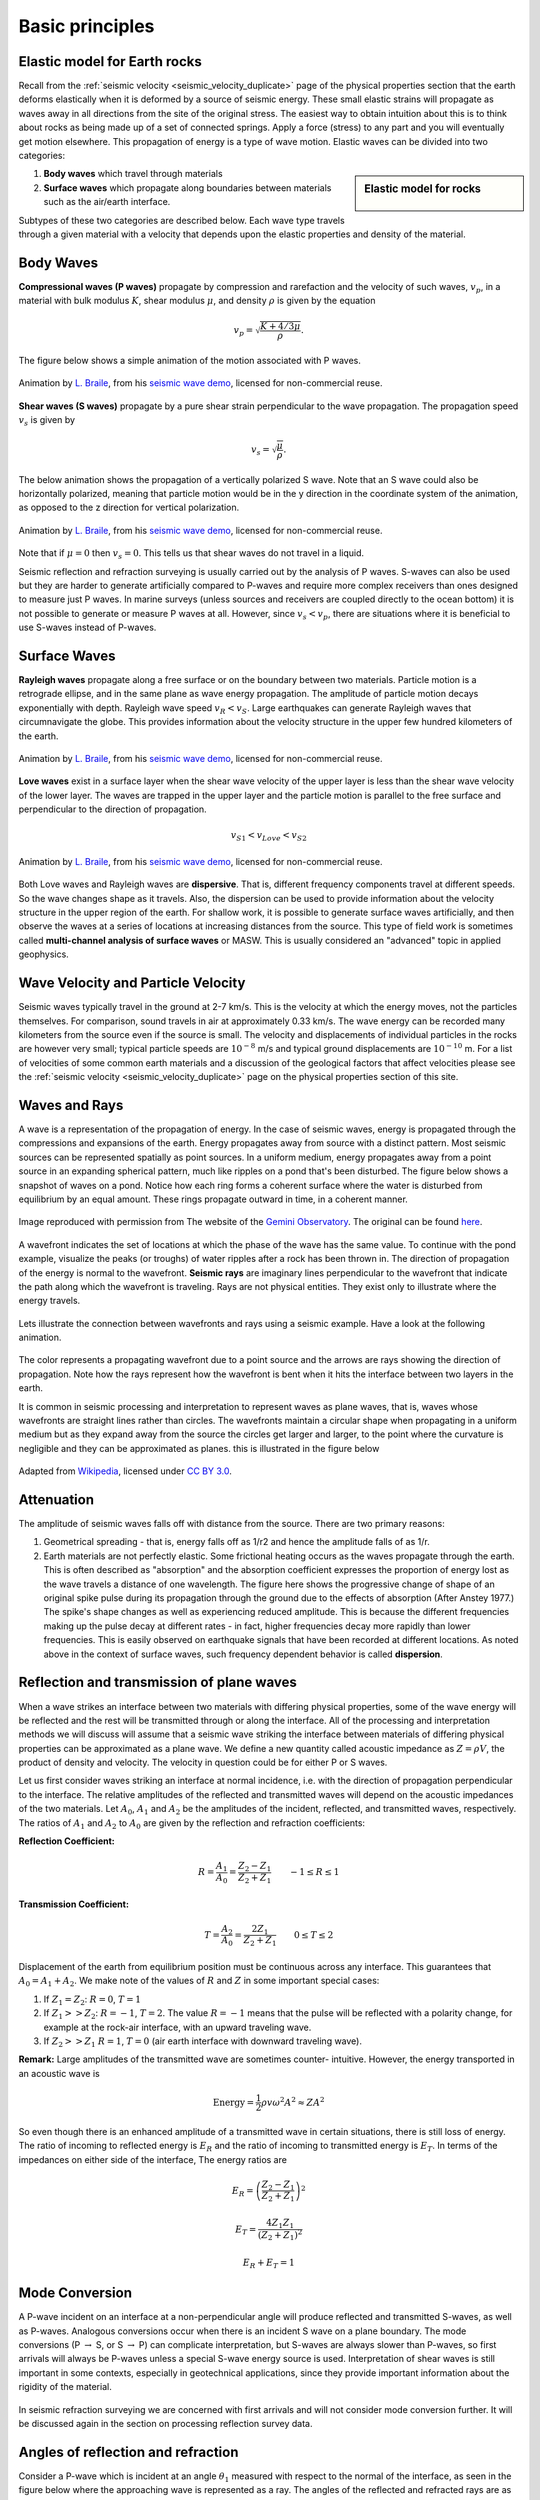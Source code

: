 .. _basic_principles:

Basic principles
*******************


Elastic model for Earth rocks
=================================

Recall from the :ref:`seismic velocity <seismic_velocity_duplicate>` page of the physical properties section that the earth deforms elastically when it is deformed by a source of seismic energy. These small elastic strains will propagate as waves away in all directions from the site of the original stress. The easiest way to obtain intuition about this is to think about rocks as being made up of a set of connected springs. Apply a force (stress) to any part and you will eventually get motion elsewhere. This propagation of energy is a type of wave motion. Elastic waves can be divided into two categories:

.. sidebar:: Elastic model for rocks

	.. figure:: ./images/springbox.png
		:align: center

1. **Body waves** which travel through materials

2. **Surface waves** which propagate along boundaries between materials such
   as the air/earth interface.

Subtypes of these two categories are described below. Each wave type travels through a given material with a velocity that depends upon the elastic properties and density of the material.


Body Waves
==========

**Compressional waves (P waves)** propagate by compression and rarefaction and
the velocity of such waves, :math:`v_p`, in a material with bulk modulus :math:`K`, shear modulus :math:`\mu`, and density :math:`\rho` is given by the equation

.. math::
	v_p = \sqrt{ \frac{K + 4/3\mu}{\rho} }.

The figure below shows a simple animation of the motion associated with P waves.

.. figure:: ./images/pwave-animated-2.gif
	:align: center

	Animation by `L. Braile`_, from his `seismic wave demo`_, licensed for non-commercial reuse.


**Shear waves (S waves)** propagate by a pure shear strain perpendicular to the
wave propagation. The propagation speed :math:`v_s` is given by

.. math ::
	v_s = \sqrt{\frac{\mu}{\rho} }.

The below animation shows the propagation of a vertically polarized S wave. Note that an S wave could also be horizontally polarized, meaning that particle motion would be in the y direction in the coordinate system of the animation, as opposed to the z direction for vertical polarization.

.. figure:: ./images/s-wave-animated.gif
	:align: center

	Animation by `L. Braile`_, from his `seismic wave demo`_, licensed for non-commercial reuse.

Note that if :math:`\mu = 0` then :math:`v_s = 0`. This tells us that shear
waves do not travel in a liquid.

Seismic reflection and refraction surveying is usually carried out by the analysis of P waves. S-waves can also be used but they are harder to generate artificially compared to P-waves and require more complex receivers than ones designed to measure just P waves. In marine surveys (unless sources and receivers are coupled directly to the ocean bottom) it is not possible to generate or measure P waves at all. However, since :math:`v_s < v_p`, there are situations where it is beneficial to
use S-waves instead of P-waves.


Surface Waves
=============

**Rayleigh waves** propagate along a free surface or on the boundary between two
materials. Particle motion is a retrograde ellipse, and in the same plane as
wave energy propagation. The amplitude of particle motion decays
exponentially with depth. Rayleigh wave speed :math:`v_R < v_S`. Large
earthquakes can generate Rayleigh waves that circumnavigate the globe. This
provides information about the velocity structure in the upper few hundred
kilometers of the earth.

.. figure:: ./images/Rayleigh-wave-animated.gif
	:align: center

	Animation by `L. Braile`_, from his `seismic wave demo`_, licensed for non-commercial reuse.


**Love waves** exist in a surface layer when the shear wave velocity of the
upper layer is less than the shear wave velocity of the lower layer. The
waves are trapped in the upper layer and the particle motion is parallel to
the free surface and perpendicular to the direction of propagation.

.. math::
	v_{S1} < v_{Love} < v_{S2}

.. figure:: ./images/Love-wave-animated.gif
	:align: center

	Animation by `L. Braile`_, from his `seismic wave demo`_, licensed for non-commercial reuse.

Both Love waves and Rayleigh waves are **dispersive**. That is, different
frequency components travel at different speeds. So the wave changes shape as
it travels. Also, the dispersion can be used to provide information about the
velocity structure in the upper region of the earth. For shallow work, it is
possible to generate surface waves artificially, and then observe the waves at
a series of locations at increasing distances from the source. This type of
field work is sometimes called **multi-channel analysis of surface waves** or
MASW. This is usually considered an "advanced" topic in applied geophysics.


Wave Velocity and Particle Velocity
===================================

Seismic waves typically travel in the ground at 2-7 km/s. This is the velocity
at which the energy moves, not the particles themselves. For comparison, sound
travels in air at approximately 0.33 km/s. The wave energy can be recorded
many kilometers from the source even if the source is small. The velocity and
displacements of individual particles in the rocks are however very small;
typical particle speeds are :math:`10^{-8}` m/s and typical ground
displacements are :math:`10^{-10}` m. For a list of velocities of some common
earth materials and a discussion of the geological factors that affect
velocities please see the :ref:`seismic velocity <seismic_velocity_duplicate>` page on the physical properties
section of this site.


Waves and Rays
==============

A wave is a representation of the propagation of energy. In the case of seismic waves, energy is propagated through the compressions and expansions of the earth. Energy propagates away from source with a distinct pattern. Most seismic sources can be represented spatially as point sources. In a uniform medium, energy propagates away from a point source in an expanding spherical pattern, much like ripples on a pond that's been disturbed. The figure below shows a snapshot of waves on a pond. Notice how each ring forms a coherent surface where the water is disturbed from equilibrium by an equal amount. These rings propagate outward in time, in a coherent manner.

.. figure:: ./images/pondwaves-noleaves.jpg
        :align: center
        
        Image reproduced with permission from The website of the `Gemini Observatory <http://www.gemini.edu/>`__. The original can be found `here <http://www.gemini.edu/images/stories/press_release/pr2003-2/pondwaves-noleaves.jpg>`__.

A wavefront indicates the set of locations at which the phase of the wave has the same value. To continue with the pond example, visualize the peaks (or troughs) of water ripples after a rock has been thrown in. The direction of propagation of the energy is normal to the wavefront. **Seismic rays** are imaginary lines perpendicular to the wavefront that indicate the path along which the wavefront is traveling. Rays are not physical entities. They exist only to illustrate where the energy travels.

.. figure:: ./images/wavefront.gif
	:align: center

Lets illustrate the connection between wavefronts and rays using a seismic example. Have a look at the following animation.

.. figure:: ./images/two-layer-wavefront-animation.gif
        :align: center

The color represents a propagating wavefront due to a point source and the arrows are rays showing the direction of propagation. Note how the rays represent how the wavefront is bent when it hits the interface between two layers in the earth. 

It is common in seismic processing and interpretation to represent waves as plane waves, that is, waves whose wavefronts are straight lines rather than circles. The wavefronts maintain a circular shape when propagating in a uniform medium but as they expand away from the source the circles get larger and larger, to the point where the curvature is negligible and they can be approximated as planes. this is illustrated in the figure below
	
.. figure:: ./images/Sonar_Principle_EN-modified-from-wikipedia-radar-article.svg.png
        :align: center
        
        Adapted from `Wikipedia <https://commons.wikimedia.org/wiki/File:Sonar_Principle_EN.svg>`__, licensed under `CC BY 3.0`_.

Attenuation
===========

The amplitude of seismic waves falls off with distance from the source. There
are two primary reasons:

1. Geometrical spreading - that is, energy falls off as 1/r2 and hence the amplitude falls of as 1/r.

2. Earth materials are not perfectly elastic. Some frictional heating occurs
   as the waves propagate through the earth. This is often described as
   "absorption" and the absorption coefficient expresses the proportion of energy
   lost as the wave travels a distance of one wavelength. The figure here shows
   the progressive change of shape of an original spike pulse during its
   propagation through the ground due to the effects of absorption (After Anstey
   1977.) The spike's shape changes as well as experiencing reduced amplitude.
   This is because the different frequencies making up the pulse decay at
   different rates - in fact, higher frequencies decay more rapidly than lower
   frequencies. This is easily observed on earthquake signals that have been
   recorded at different locations. As noted above in the context of surface
   waves, such frequency dependent behavior is called **dispersion**.

.. figure:: ./images/attenuation.gif
	:align: center

Reflection and transmission of plane waves
==========================================

When a wave strikes an interface between two materials with differing physical properties, some of the wave energy will be reflected and the rest will be transmitted through or along the interface. All of the processing and interpretation methods we will discuss will assume that a seismic wave striking the interface between materials of differing physical properties can be approximated as a plane wave. We define a new quantity called acoustic impedance as :math:`Z = \rho V`, the product of density and velocity. The velocity in question could be for either P or S waves. 

Let us first consider waves striking an interface at normal incidence, i.e. with the direction of propagation perpendicular to the interface. The relative amplitudes of the reflected and transmitted waves will depend on the acoustic impedances of the two materials. Let :math:`A_0`, :math:`A_1` and :math:`A_2` be the amplitudes of the incident, reflected, and transmitted waves, respectively. The ratios of :math:`A_1` and :math:`A_2` to :math:`A_0` are given by the reflection and refraction coefficients:

**Reflection Coefficient:**

.. math::
    R = \frac{A_1}{A_0} = \frac{Z_2 - Z_1}{Z_2 + Z_1} \qquad -1 \le R \le 1

**Transmission Coefficient:**

.. math::
    T = \frac{A_2}{A_0} = \frac{2 Z_1}{Z_2 + Z_1} \qquad 0 \le T \le 2

Displacement of the earth from equilibrium position must be continuous across any interface. This guarantees that :math:`A_0 = A_1 + A_2`. We make note of the values of :math:`R` and :math:`Z` in some important special cases:

1. If :math:`Z_1 = Z_2`:   :math:`R = 0`,  :math:`T = 1`

2. If   :math:`Z_1 >> Z_2`:   :math:`R = -1`,  :math:`T = 2`.  The value :math:`R
   = -1` means that the pulse will be reflected with a polarity change, for
   example at the rock-air interface, with an upward traveling wave.

3. If   :math:`Z_2 >> Z_1`   :math:`R = 1`,  :math:`T = 0` (air earth
   interface with downward traveling wave).

**Remark:**  Large amplitudes of the transmitted wave are sometimes counter-
intuitive. However, the energy transported in an acoustic wave is

.. math::
    \text{Energy} = \frac{1}{2} \rho v \omega^2 A^2 \approx ZA^2


So even though there is an enhanced amplitude of a transmitted wave in certain
situations, there is still loss of energy. The ratio of incoming to reflected
energy is :math:`E_R` and the ratio of incoming to transmitted energy is :math:`E_T`. In terms of the impedances on either side of the interface, The energy ratios are

.. math::
    E_R = \left( \frac{Z_2 - Z_1}{Z_2 + Z_1} \right)^2

.. math::
    E_T = \frac{4 Z_1 Z_1}{(Z_2 + Z_1 )^2}

.. math::
    E_R + E_T = 1    

Mode Conversion
===============

A P-wave incident on an interface at a non-perpendicular angle will produce reflected and transmitted
S-waves, as well as P-waves. Analogous conversions occur when there is an incident S wave on a plane boundary. The
mode conversions (P :math:`\rightarrow` S, or S :math:`\rightarrow` P) can complicate interpretation, but S-waves are always slower than P-waves, so first arrivals will always be P-waves unless a special S-wave energy source is used. Interpretation of shear waves is still important in some contexts, especially in geotechnical applications, since they provide important information about the rigidity of the material.

.. figure:: ./images/modeconversion.gif
	:align: center
	
In seismic refraction surveying we are concerned with first arrivals and will not consider mode conversion further. It will be discussed again in the section on processing reflection survey data.

Angles of reflection and refraction
===================================

Consider a P-wave which is incident at an  angle :math:`\theta_1` measured with
respect to the normal of the interface, as seen in the figure below where the approaching wave is represented as a ray. The angles of the reflected and refracted rays are as follows:

**Law of reflection:** The angle of reflection equals the angle of incidence. So
:math:`\theta_r` = :math:`\theta_1` .

**Law of refraction:** The angle of refraction :math:`\theta_2`  is determined
through Snell's Law, which is

.. math::
	\frac{\sin\theta_1}{v_1} = \frac{\sin\theta_2}{v_2}

If the wave travels from a low velocity medium to a high velocity medium the
wave gets refracted away from the normal. Conversely, it gets refracted toward
the normal if the wave goes from a high velocity to a low velocity medium.

.. figure:: ./images/snell.gif
	:align: center


Critical angle
==============

The critical refraction angle, called :math:`\theta_c`, is a key concept in refraction seismology. This is the angle of incidence for which the corresponding angle of refraction is :math:`90^{\circ}`. In this case, the refracted ray travels horizontally along the interface. A formula for the critical angle can be derived from Snell's law as follows:

.. math::
	\frac{\sin\theta_c}{v_1} = \frac{\sin 90^{\circ}}{v_2} = \frac{1}{v_2}

	\sin\theta_c = \frac{v_1}{v_2}

When the wave in the second medium is critically refracted, it travels
parallel to the interface at a speed of :math:`v_2`. As it travels, it radiates
energy into the upper medium with the associated ray path making an angle
:math:`\theta_c` with the normal. This critically refracted wave is also called
a "head wave". It is somewhat analogous to the bow wave of a moving boat.

.. figure:: ./images/criticalrefraction.gif
	:align: center

    
Travel times
============

A seismic wave travelling through an isotropic homogeneous medium will propagate at a constant velocity. Therefore, the time :math:`t` required for a seismic wave to travel from source to receiver in a homogeneous earth layer with velocity :math:`v` is simply given by the formula 

.. math::
          t = \frac{d}{v}
          
where :math:`d` is the distance travelled in the layer. In a seismic survey we measure source to receiver travel times and use those data to estimate the properties of the subsurface. Basic seismic interpretation methods assume that the earth is composed of a series of uniform layers and attempt to compute the thicknesses, velocities, and sometimes dips of each layer. We will discuss specific techniques for computing layer thicknesses and velocities in the reflection and refraction survey sections. However, we will introduce the concept of travel time computations and how they relate to geometry here, using the example of a two layered earth.

Consider a layer of thickness h and velocity :math:`v_1` overlying a uniform halfspace of velocity :math:`v_2`. A source is detonated at time :math:`t=0`. We are interested in the waves and arrival times of those waves at a receiver which is located at a distance :math:`x` from the source at position :math:`D` in the figure below. There are three principle waves that will travel through the earth and arrive at position D. i) direct waves, ii) reflected waves, and  iii) critically refracted waves.

.. figure:: ./images/waveslayerhalfspace.gif
	:align: center

.. <<editorial comment>> This diagram is ok. If redrawn, put a source symbol (*) and a dashed line for the critically refracted ray.

The travel time curves for these ray paths are shown below, where the horizontal axis represents distance from the source along the flat surface of the earth, :math:`x_{crit}` is called the critical distance, and :math:`x_{cross}` the crossover distance. The critical distance is the closest surface point to the source at which the refracted ray can be observed. The crossover distance is the surface point at which the direct and refracted rays arrive at the same time. At offsets from the source greater than the crossover distance the refracted ray will be the first signal to arrive from the source.

.. figure:: ./images/timetravels.gif
	:align: center

Travel times of visible arrivals are related to the distance between source and receiver (:math:`x`), thickness of the layer (:math:`h`) and the wave velocities in the upper layer and basement (:math:`v_1` and :math:`v_2`). Let us denote the arrival times at point :math:`x` for the direct, reflected and refracted waves as :math:`t_{dir}`, :math:`t_{refl}` :math:`t_{refr}` respectively. These times are given by the following formulas

.. math::
	t_{dir} & = \frac{x}{v_1}\\
	t_{refl} & = \frac{\sqrt{x^2 + 4h^2}}{v_1}\\
	t_{refr}  & = \frac{x}{v_2} + \frac{2h\sqrt{v_2^2-v_1^2}}{v_1 v_2}.

Note that the formulas for the direct and refracted waves are linear in :math:`x` but that the reflected arrival time formula is not.



.. _CC BY 3.0: https://creativecommons.org/licenses/by/3.0/
.. _Subsurface Wiki: http://subsurfwiki.org/
.. _L. Braile: http://web.ics.purdue.edu/~braile/
.. _seismic wave demo: http://web.ics.purdue.edu/~braile/edumod/waves/WaveDemo.htm
